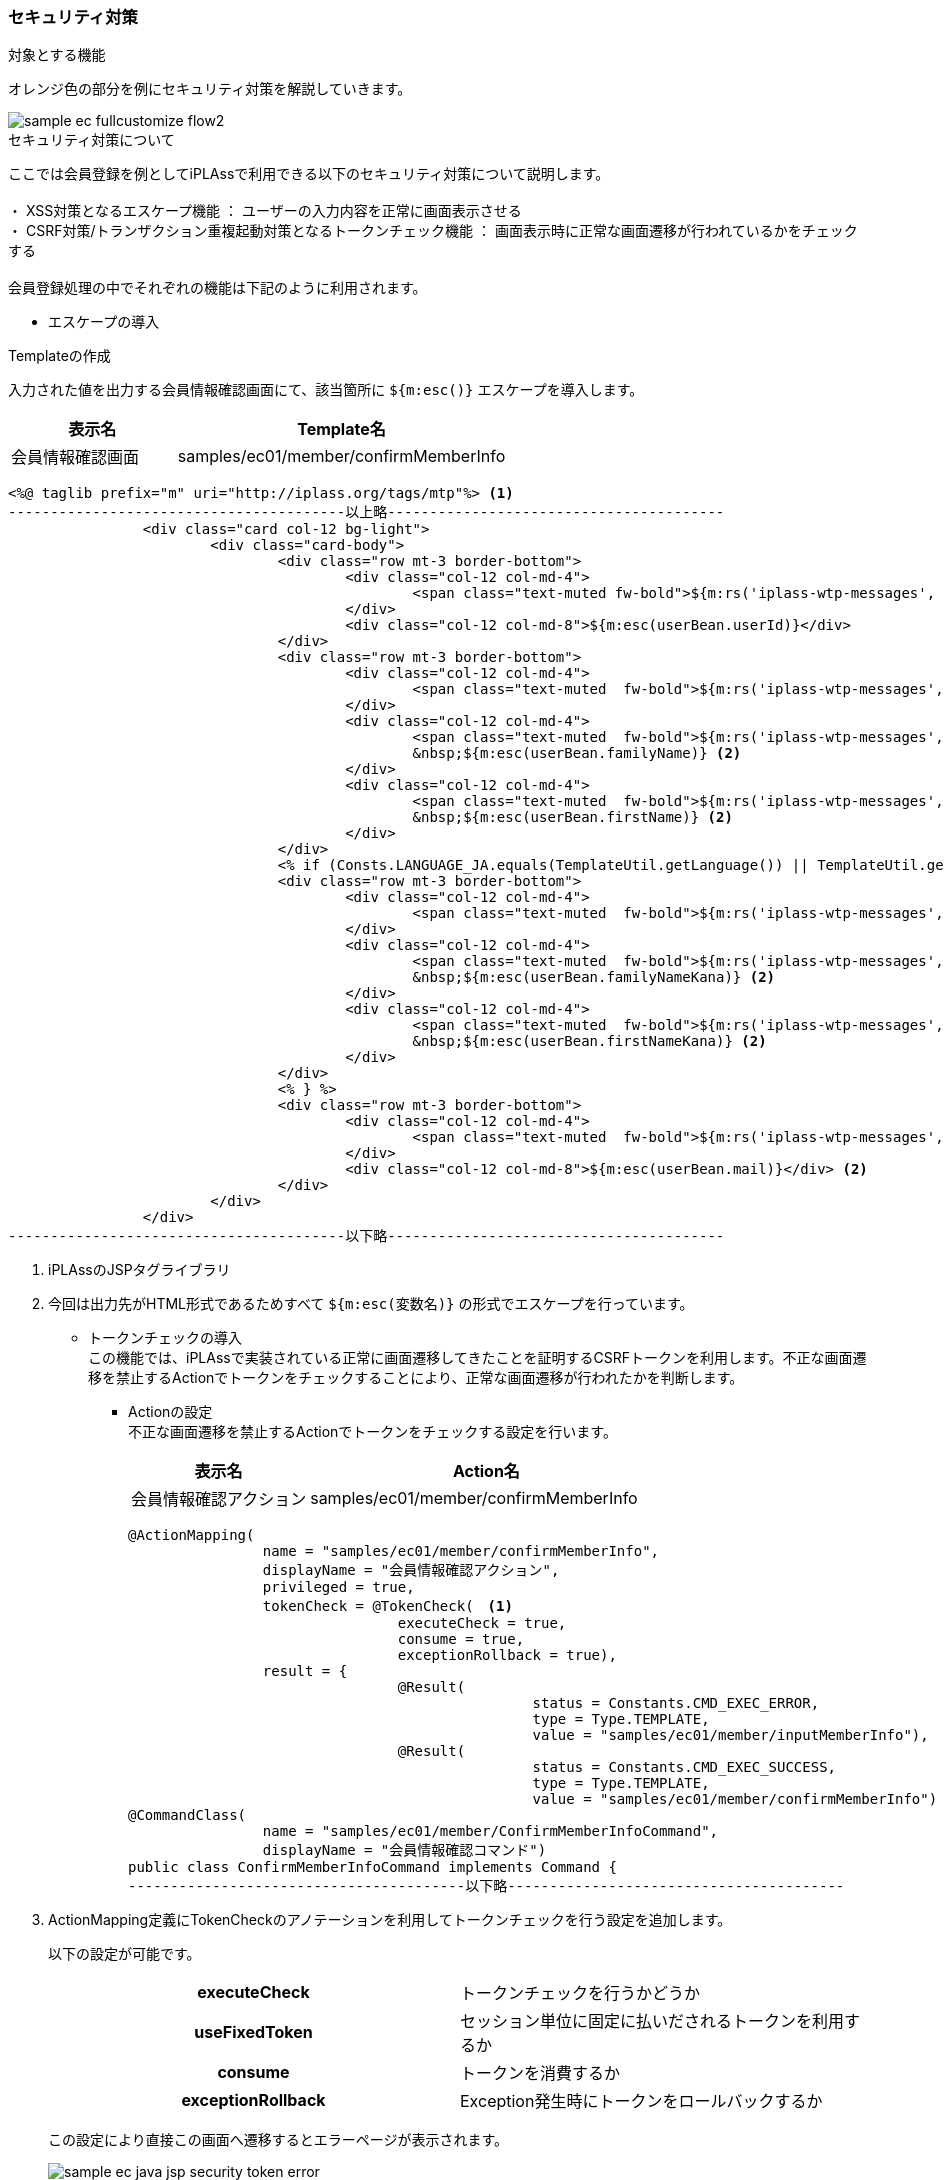 
[[Java_Jsp_Security]]
=== セキュリティ対策

.対象とする機能
オレンジ色の部分を例にセキュリティ対策を解説していきます。

image::../images/sample-ec_fullcustomize_flow2.png[align=left]

.セキュリティ対策について
ここでは会員登録を例としてiPLAssで利用できる以下のセキュリティ対策について説明します。 +
 +
・ XSS対策となるエスケープ機能 ： ユーザーの入力内容を正常に画面表示させる +
・ CSRF対策/トランザクション重複起動対策となるトークンチェック機能 ： 画面表示時に正常な画面遷移が行われているかをチェックする +
 +
会員登録処理の中でそれぞれの機能は下記のように利用されます。

* エスケープの導入 +

.Templateの作成
入力された値を出力する会員情報確認画面にて、該当箇所に `${m:esc()}` エスケープを導入します。

[cols="1,2",options="header"]
|===
|表示名|Template名
|会員情報確認画面|samples/ec01/member/confirmMemberInfo
|===

[source,jsp]
----
<%@ taglib prefix="m" uri="http://iplass.org/tags/mtp"%> <1>
----------------------------------------以上略----------------------------------------
		<div class="card col-12 bg-light">
			<div class="card-body">
				<div class="row mt-3 border-bottom">
					<div class="col-12 col-md-4">
						<span class="text-muted fw-bold">${m:rs('iplass-wtp-messages', 'samples.ec01.member.regist.userId')}</span>
					</div>
					<div class="col-12 col-md-8">${m:esc(userBean.userId)}</div>
				</div>
				<div class="row mt-3 border-bottom">
					<div class="col-12 col-md-4">
						<span class="text-muted  fw-bold">${m:rs('iplass-wtp-messages', 'samples.ec01.member.registConfirm.fullName')}</span>
					</div>
					<div class="col-12 col-md-4">
						<span class="text-muted  fw-bold">${m:rs('iplass-wtp-messages', 'samples.ec01.member.regist.familyName')}</span>
						&nbsp;${m:esc(userBean.familyName)} <2>
					</div>
					<div class="col-12 col-md-4">
						<span class="text-muted  fw-bold">${m:rs('iplass-wtp-messages', 'samples.ec01.member.regist.firstName')}</span>
						&nbsp;${m:esc(userBean.firstName)} <2>
					</div>
				</div>
				<% if (Consts.LANGUAGE_JA.equals(TemplateUtil.getLanguage()) || TemplateUtil.getLanguage() == null) { %>
				<div class="row mt-3 border-bottom">
					<div class="col-12 col-md-4">
						<span class="text-muted  fw-bold">${m:rs('iplass-wtp-messages', 'samples.ec01.member.registConfirm.fullNameKana')}</span>
					</div>
					<div class="col-12 col-md-4">
						<span class="text-muted  fw-bold">${m:rs('iplass-wtp-messages', 'samples.ec01.member.regist.familyNameKana')}</span>
						&nbsp;${m:esc(userBean.familyNameKana)} <2>
					</div>
					<div class="col-12 col-md-4">
						<span class="text-muted  fw-bold">${m:rs('iplass-wtp-messages', 'samples.ec01.member.regist.firstNameKana')}</span>
						&nbsp;${m:esc(userBean.firstNameKana)} <2>
					</div>
				</div>
				<% } %>
				<div class="row mt-3 border-bottom">
					<div class="col-12 col-md-4">
						<span class="text-muted  fw-bold">${m:rs('iplass-wtp-messages', 'samples.ec01.member.regist.mail')}</span>
					</div>
					<div class="col-12 col-md-8">${m:esc(userBean.mail)}</div> <2>
				</div>
			</div>
		</div>
----------------------------------------以下略----------------------------------------
----
<1> iPLAssのJSPタグライブラリ
<2> 今回は出力先がHTML形式であるためすべて `${m:esc(変数名)}` の形式でエスケープを行っています。

* トークンチェックの導入 +
この機能では、iPLAssで実装されている正常に画面遷移してきたことを証明するCSRFトークンを利用します。不正な画面遷移を禁止するActionでトークンをチェックすることにより、正常な画面遷移が行われたかを判断します。

** Actionの設定 +
不正な画面遷移を禁止するActionでトークンをチェックする設定を行います。
+
[cols="1,2",options="header"]
|===
|表示名|Action名
|会員情報確認アクション|samples/ec01/member/confirmMemberInfo
|===
+
[source,java]
----
@ActionMapping(
		name = "samples/ec01/member/confirmMemberInfo",
		displayName = "会員情報確認アクション",
		privileged = true,
		tokenCheck = @TokenCheck(　<1>
				executeCheck = true,
				consume = true,
				exceptionRollback = true),
		result = {
				@Result(
						status = Constants.CMD_EXEC_ERROR,
						type = Type.TEMPLATE,
						value = "samples/ec01/member/inputMemberInfo"),
				@Result(
						status = Constants.CMD_EXEC_SUCCESS,
						type = Type.TEMPLATE,
						value = "samples/ec01/member/confirmMemberInfo") })
@CommandClass(
		name = "samples/ec01/member/ConfirmMemberInfoCommand",
		displayName = "会員情報確認コマンド")
public class ConfirmMemberInfoCommand implements Command {
----------------------------------------以下略----------------------------------------
----
<1> ActionMapping定義にTokenCheckのアノテーションを利用してトークンチェックを行う設定を追加します。
+
以下の設定が可能です。
+
|===
h|executeCheck|トークンチェックを行うかどうか
h|useFixedToken|セッション単位に固定に払いだされるトークンを利用するか
h|consume|トークンを消費するか
h|exceptionRollback|Exception発生時にトークンをロールバックするか
|===
+
この設定により直接この画面へ遷移するとエラーページが表示されます。
+
image:images/sample-ec_java-jsp-security-token-error.png[]

** Templateでトークンを作成して埋め込む +
不正な画面遷移を禁止するActionへ遷移する画面でトークンを作成して埋め込みます。
+
[cols="1,2",options="header"]
|===
|表示名|Template名
|会員情報入力画面|samples/ec01/member/inputMemberInfo
|===
+
[source,jsp]
----
----------------------------------------以上略----------------------------------------
<%@ taglib prefix="m" uri="http://iplass.org/tags/mtp"%>
<div class="row">
    <div class="col-12">
        <div class="border-top"></div>
        <nav class="breadcrumb all-breadcrumb">
            <a class="breadcrumb-item text-primary" href="${m:tcPath()}/samples/ec01/top">
            	${m:rs('iplass-wtp-messages', 'samples.ec01.all.breadcrumb.home')}
            </a>
            <span class="breadcrumb-item active">
            	${m:rs('iplass-wtp-messages', 'samples.ec01.member.regist.title')}
            </span>
        </nav>
    </div>
    <div class="col-12">
        <span class="h4">${m:rs('iplass-wtp-messages', 'samples.ec01.member.regist.title')}</span>
        <form class="custom-form mt-3" action="${m:tcPath()}/samples/ec01/member/confirmMemberInfo" method="post">
        <input type="hidden" name="_t" value="${m:token()}"> <1>
        <m:bind bean="${userBean}" mappingResult="${result}">
            <div class="form-group row">
                <div class="col-12">
                    <div>
                        <m:bind prop="userId">
	                        <label for="${name}" class="col-form-label label-hidden">
	                        	${m:rs('iplass-wtp-messages', 'samples.ec01.member.regist.userId')}
	                        </label>
	                        <input type="text" class="form-control border rounded input-hint-visible" name="${name}" value="${value}" placeholder="${m:rs('iplass-wtp-messages', 'samples.ec01.member.regist.userId')}">
							<small class="form-text text-danger"><m:errors/></small>
						</m:bind>
                    </div
----------------------------------------以下略----------------------------------------
----
<1> EL関数を利用してトークンを生成します。